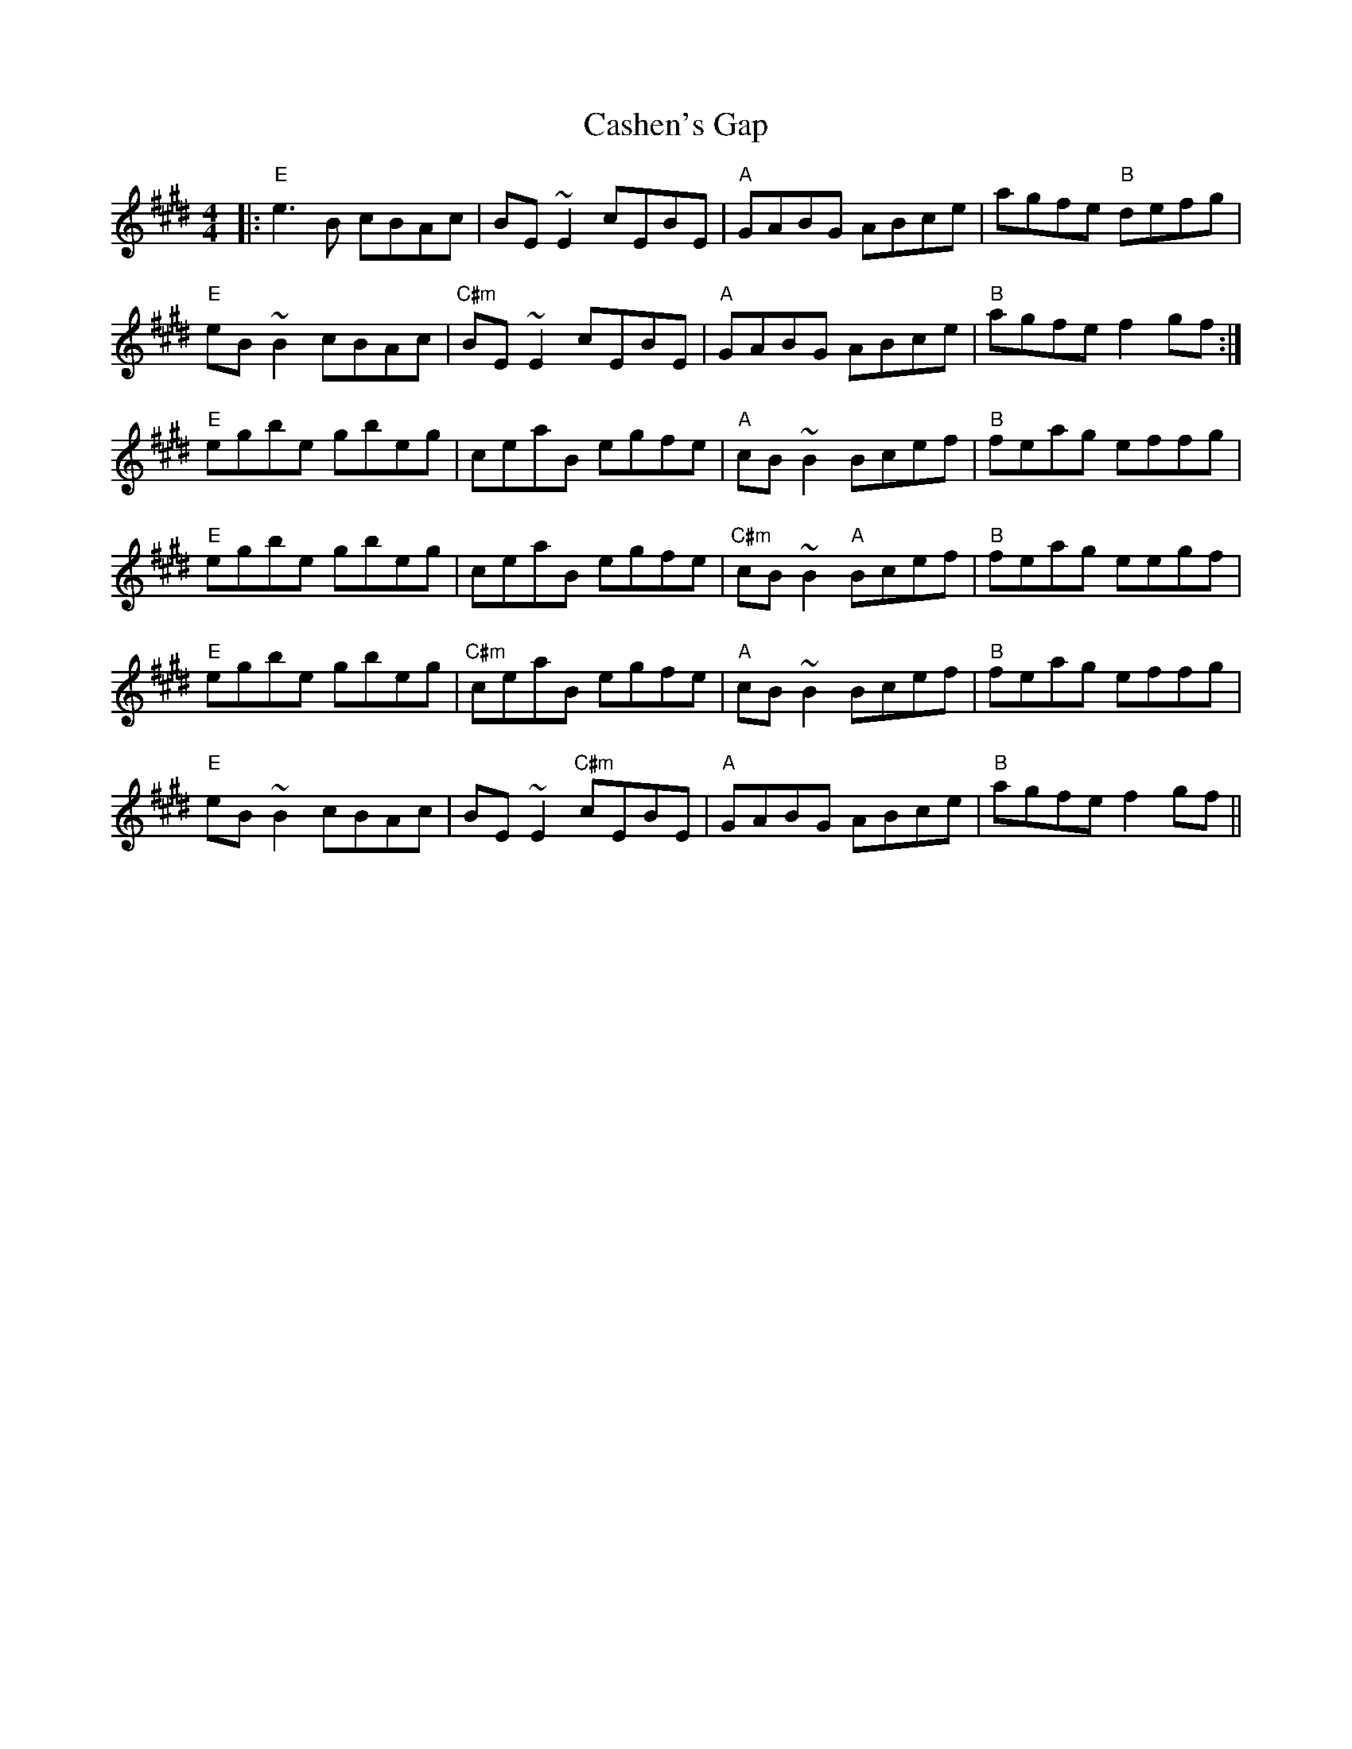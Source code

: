 X: 1
T: Cashen's Gap
M: 4/4
L: 1/8
K: Emaj
|: "E"e3 B cBAc | BE ~E2 cEBE |"A"GABG ABce | agfe "B"defg |
"E"eB ~B2 cBAc | "C#m"BE ~E2 cEBE | "A"GABG ABce | "B"agfe f2 gf :|
"E"egbe gbeg | ceaB egfe | "A"cB ~B2 Bcef | "B"feag effg |
"E"egbe gbeg | ceaB egfe | "C#m"cB ~B2 "A"Bcef | "B"feag eegf |
"E"egbe gbeg | "C#m"ceaB egfe | "A"cB ~B2 Bcef | "B"feag effg |
"E"eB ~B2 cBAc | BE ~E2 "C#m"cEBE | "A"GABG ABce | "B"agfe f2 gf ||
